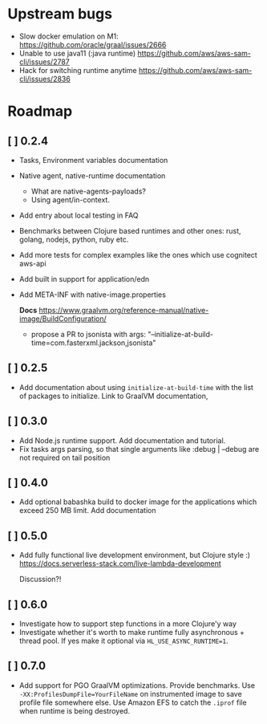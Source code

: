 
* Upstream bugs
  - Slow docker emulation on M1: https://github.com/oracle/graal/issues/2666
  - Unable to use java11 (:java runtime) https://github.com/aws/aws-sam-cli/issues/2787
  - Hack for switching runtime anytime  https://github.com/aws/aws-sam-cli/issues/2836

* Roadmap
** [ ] 0.2.4
- Tasks, Environment variables documentation
- Native agent, native-runtime documentation
  - What are native-agents-payloads?
  - Using agent/in-context.
- Add entry about local testing in FAQ
- Benchmarks between Clojure based runtimes and other ones: rust, golang, nodejs, python, ruby etc.
- Add more tests for complex examples like the ones which use cognitect aws-api
- Add built in support for application/edn
- Add META-INF with native-image.properties

  *Docs*
  https://www.graalvm.org/reference-manual/native-image/BuildConfiguration/

  - propose a PR to jsonista with args: "--initialize-at-build-time=com.fasterxml.jackson,jsonista"

** [ ] 0.2.5
- Add documentation about using ~initialize-at-build-time~ with the list of packages to initialize. Link to GraalVM documentation,

** [ ] 0.3.0
- Add Node.js runtime support. Add documentation and tutorial.
- Fix tasks args parsing, so that single arguments like :debug | --debug are not required on tail position

** [ ] 0.4.0
- Add optional babashka build to docker image for the applications which exceed 250 MB limit. Add documentation

** [ ] 0.5.0
- Add fully functional live development environment, but Clojure style :)
  https://docs.serverless-stack.com/live-lambda-development

  Discussion?!

** [ ] 0.6.0
- Investigate how to support step functions in a more Clojure'y way
- Investigate whether it's worth to make runtime fully asynchronous + thread pool. If yes make it optional via ~HL_USE_ASYNC_RUNTIME=1~.

** [ ] 0.7.0
- Add support for PGO GraalVM optimizations. Provide benchmarks.
  Use ~-XX:ProfilesDumpFile=YourFileName~ on instrumented image to save profile file somewhere else. Use Amazon EFS to catch the ~.iprof~ file when runtime is being destroyed.
